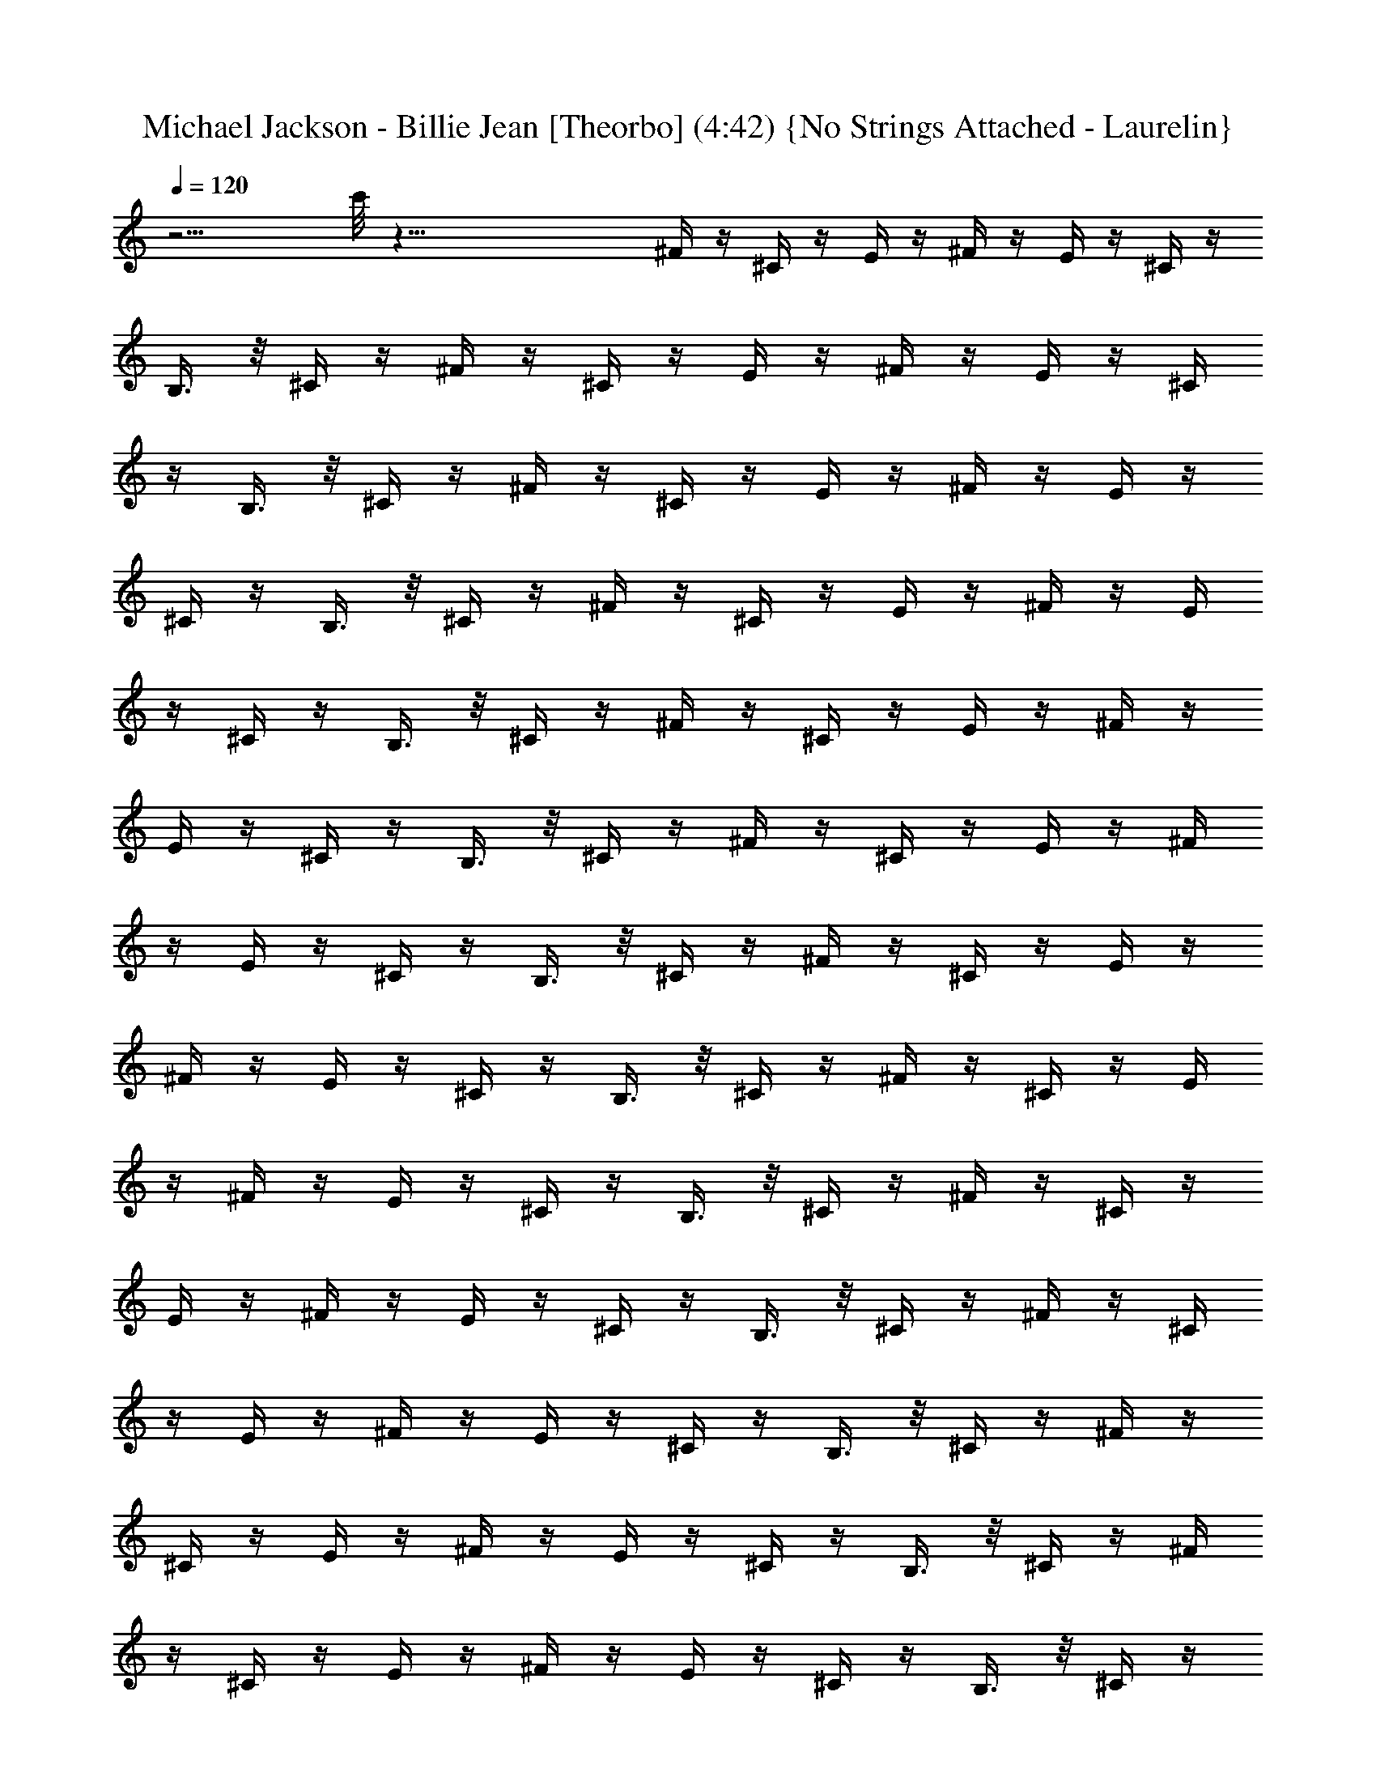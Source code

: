 X:1
T:Michael Jackson - Billie Jean [Theorbo] (4:42) {No Strings Attached - Laurelin}
Z:Transcribed by Ceolwen from No Strings Attached - Laurelin Server
%  Transpose:12
L:1/4
Q:120
K:C
z15/4 c'/8 z65/8 ^F/4 z/4 ^C/4 z/4 E/4 z/4 ^F/4 z/4 E/4 z/4 ^C/4 z/4
B,3/8 z/8 ^C/4 z/4 ^F/4 z/4 ^C/4 z/4 E/4 z/4 ^F/4 z/4 E/4 z/4 ^C/4
z/4 B,3/8 z/8 ^C/4 z/4 ^F/4 z/4 ^C/4 z/4 E/4 z/4 ^F/4 z/4 E/4 z/4
^C/4 z/4 B,3/8 z/8 ^C/4 z/4 ^F/4 z/4 ^C/4 z/4 E/4 z/4 ^F/4 z/4 E/4
z/4 ^C/4 z/4 B,3/8 z/8 ^C/4 z/4 ^F/4 z/4 ^C/4 z/4 E/4 z/4 ^F/4 z/4
E/4 z/4 ^C/4 z/4 B,3/8 z/8 ^C/4 z/4 ^F/4 z/4 ^C/4 z/4 E/4 z/4 ^F/4
z/4 E/4 z/4 ^C/4 z/4 B,3/8 z/8 ^C/4 z/4 ^F/4 z/4 ^C/4 z/4 E/4 z/4
^F/4 z/4 E/4 z/4 ^C/4 z/4 B,3/8 z/8 ^C/4 z/4 ^F/4 z/4 ^C/4 z/4 E/4
z/4 ^F/4 z/4 E/4 z/4 ^C/4 z/4 B,3/8 z/8 ^C/4 z/4 ^F/4 z/4 ^C/4 z/4
E/4 z/4 ^F/4 z/4 E/4 z/4 ^C/4 z/4 B,3/8 z/8 ^C/4 z/4 ^F/4 z/4 ^C/4
z/4 E/4 z/4 ^F/4 z/4 E/4 z/4 ^C/4 z/4 B,3/8 z/8 ^C/4 z/4 ^F/4 z/4
^C/4 z/4 E/4 z/4 ^F/4 z/4 E/4 z/4 ^C/4 z/4 B,3/8 z/8 ^C/4 z/4 ^F/4
z/4 ^C/4 z/4 E/4 z/4 ^F/4 z/4 E/4 z/4 ^C/4 z/4 B,3/8 z/8 ^C/4 z/4
^F/4 z/4 ^C/4 z/4 E/4 z/4 ^F/4 z/4 E/4 z/4 ^C/4 z/4 B,3/8 z/8 ^C/4
z/4 ^F/4 z/4 ^C/4 z/4 E/4 z/4 ^F/4 z/4 E/4 z/4 ^C/4 z/4 B,3/8 z/8
^C/4 z/4 ^F/4 z/4 ^C/4 z/4 E/4 z/4 ^F/4 z/4 E/4 z/4 ^C/4 z/4 B,3/8
z/8 ^C/4 z/4 B/4 z/4 ^F/8 z3/8 A/4 z/4 B3/8 z5/8 ^F/4 z/4 E3/8 z/8
^F/4 z/4 B/4 z/4 ^F/4 z/4 A/4 z/4 B3/8 z5/8 ^F3/8 z/8 E3/8 z/8 ^C3/8
z/8 ^F/4 z/4 ^C/4 z/4 E/4 z/4 ^F/4 z/4 E/4 z/4 ^C/4 z/4 B,3/8 z/8
^C/4 z/4 ^F/4 z/4 ^C/4 z/4 E/4 z/4 ^F/4 z/4 E/4 z/4 ^C/4 z/4 B,3/8
z/8 ^C/4 z/4 B/4 z/4 ^F/8 z3/8 A/4 z/4 B3/8 z5/8 ^F/4 z/4 E3/8 z/8
^F/4 z/4 B/4 z/4 ^F/4 z/4 A/4 z/4 B3/8 z5/8 ^F3/8 z/8 E3/8 z/8 ^C3/8
z/8 ^F/4 z/4 ^C/4 z/4 E/4 z/4 ^F/4 z/4 E/4 z/4 ^C/4 z/4 B,3/8 z/8
^C/4 z/4 ^F/4 z/4 ^C/4 z/4 E/4 z/4 ^F/4 z/4 E/4 z/4 ^C/4 z/4 B,3/8
z/8 ^C/4 z/4 ^F/4 z/4 ^C/4 z/4 E/4 z/4 ^F/4 z/4 E/4 z/4 ^C/4 z/4
B,3/8 z/8 ^C/4 z/4 ^F/4 z/4 ^C/4 z/4 E/4 z/4 ^F/4 z/4 E/4 z/4 ^C/4
z/4 B,3/8 z/8 ^C/4 z/4 ^F/4 z/4 ^C/4 z/4 E/4 z/4 ^F/4 z/4 E/4 z/4
^C/4 z/4 B,3/8 z/8 ^C/4 z/4 ^F/4 z/4 ^C/4 z/4 E/4 z/4 ^F/4 z/4 E/4
z/4 ^C/4 z/4 B,3/8 z/8 ^C/4 z/4 B/4 z/4 ^F/8 z3/8 A/4 z/4 B3/8 z5/8
^F/4 z/4 E3/8 z/8 ^F/4 z/4 B/4 z/4 ^F/4 z/4 A/4 z/4 B3/8 z5/8 ^F3/8
z/8 E3/8 z/8 ^C3/8 z/8 ^F/4 z/4 ^C/4 z/4 E/4 z/4 ^F/4 z/4 E/4 z/4
^C/4 z/4 B,3/8 z/8 ^C/4 z/4 ^F/4 z/4 ^C/4 z/4 E/4 z/4 ^F/4 z/4 E/4
z/4 ^C/4 z/4 B,3/8 z/8 ^C/4 z/4 D13/8 z/8 D/4 D5/4 z/4 D/2 ^F3/2 z/4
^F,/4 ^F, z/2 B,/2 D3/2 z/4 D/4 D11/8 z/8 D/2 ^F3/2 z/4 ^F,/4 ^F,11/8
z/8 B,/2 D3/2 z/4 D/4 D5/4 z/4 D/2 ^F13/8 z/8 ^F,/4 ^F,5/4 z/4 B,/2
D3/2 z/4 D/4 D3/4 z/4 D/2 A,/2 ^C/4 z/4 ^C/2 ^C3/8 z/8 ^C/4 z/4 ^C3/8
z/8 ^C3/8 z/8 ^C/4 z/4 ^C/4 z/4 ^F/4 z/4 ^C/4 z/4 E/4 z/4 ^F/4 z/4
E/4 z/4 ^C/4 z/4 B,3/8 z/8 ^C/4 z/4 ^F/4 z/4 ^C/4 z/4 E/4 z/4 ^F/4
z/4 E/4 z/4 ^C/4 z/4 B,3/8 z/8 ^C/4 z/4 ^F/4 z/4 ^C/4 z/4 E/4 z/4
^F/4 z/4 E/4 z/4 ^C/4 z/4 B,3/8 z/8 ^C/4 z/4 ^F/4 z/4 ^C/4 z/4 E/4
z/4 ^F/4 z/4 E/4 z/4 ^C/4 z/4 B,3/8 z/8 ^C/4 z/4 B/4 z/4 ^F/8 z3/8
A/4 z/4 B3/8 z5/8 ^F/4 z/4 E3/8 z/8 ^F/4 z/4 B/4 z/4 ^F/4 z/4 A/4 z/4
B3/8 z5/8 ^F3/8 z/8 E3/8 z/8 ^C3/8 z/8 ^F/4 z/4 ^C/4 z/4 E/4 z/4 ^F/4
z/4 E/4 z/4 ^C/4 z/4 B,3/8 z/8 ^C/4 z/4 ^F/4 z/4 ^C/4 z/4 E/4 z/4
^F/4 z/4 E/4 z/4 ^C/4 z/4 B,3/8 z/8 ^C/4 z/4 B/4 z/4 ^F/8 z3/8 A/4
z/4 B3/8 z5/8 ^F/4 z/4 E3/8 z/8 ^F/4 z/4 B/4 z/4 ^F/4 z/4 A/4 z/4
B3/8 z5/8 ^F3/8 z/8 E3/8 z/8 ^C3/8 z/8 ^F/4 z/4 ^C/4 z/4 E/4 z/4 ^F/4
z/4 E/4 z/4 ^C/4 z/4 B,3/8 z/8 ^C/4 z/4 ^F/4 z/4 ^C/4 z/4 E/4 z/4
^F/4 z/4 E/4 z/4 ^C/4 z/4 B,3/8 z/8 ^C/4 z/4 ^F/4 z/4 ^C/4 z/4 E/4
z/4 ^F/4 z/4 E/4 z/4 ^C/4 z/4 B,3/8 z/8 ^C/4 z/4 ^F/4 z/4 ^C/4 z/4
E/4 z/4 ^F/4 z/4 E/4 z/4 ^C/4 z/4 B,3/8 z/8 ^C/4 z/4 ^F/4 z/4 ^C/4
z/4 E/4 z/4 ^F/4 z/4 E/4 z/4 ^C/4 z/4 B,3/8 z/8 ^C/4 z/4 ^F/4 z/4
^C/4 z/4 E/4 z/4 ^F/4 z/4 E/4 z/4 ^C/4 z/4 B,3/8 z/8 ^C/4 z/4 B/4 z/4
^F/8 z3/8 A/4 z/4 B3/8 z5/8 ^F/4 z/4 E3/8 z/8 ^F/4 z/4 B/4 z/4 ^F/4
z/4 A/4 z/4 B3/8 z5/8 ^F3/8 z/8 E3/8 z/8 ^C3/8 z/8 ^F/4 z/4 ^C/4 z/4
E/4 z/4 ^F/4 z/4 E/4 z/4 ^C/4 z/4 B,3/8 z/8 ^C/4 z/4 ^F/4 z/4 ^C/4
z/4 E/4 z/4 ^F/4 z/4 E/4 z/4 ^C/4 z/4 B,3/8 z/8 ^C/4 z/4 B/4 z/4 ^F/8
z3/8 A/4 z/4 B3/8 z5/8 ^F/4 z/4 E3/8 z/8 ^F/4 z/4 B/4 z/4 ^F/4 z/4
A/4 z/4 B3/8 z5/8 ^F3/8 z/8 E3/8 z/8 ^C3/8 z/8 ^F/4 z/4 ^C/4 z/4 E/4
z/4 ^F/4 z/4 E/4 z/4 ^C/4 z/4 B,3/8 z/8 ^C/4 z/4 ^F/4 z/4 ^C/4 z/4
E/4 z/4 ^F/4 z/4 E/4 z/4 ^C/4 z/4 B,3/8 z/8 ^C/4 z/4 ^F/4 z/4 ^C/4
z/4 E/4 z/4 ^F/4 z/4 E/4 z/4 ^C/4 z/4 B,3/8 z/8 ^C/4 z/4 ^F/4 z/4
^C/4 z/4 E/4 z/4 ^F/4 z/4 E/4 z/4 ^C/4 z/4 B,3/8 z/8 ^C/4 z/4 ^F/4
z/4 ^C/4 z/4 E/4 z/4 ^F/4 z/4 E/4 z/4 ^C/4 z/4 B,3/8 z/8 ^C/4 z/4
^F/4 z/4 ^C/4 z/4 E/4 z/4 ^F/4 z/4 E/4 z/4 ^C/4 z/4 B,3/8 z/8 ^C/4
z/4 B/4 z/4 ^F/8 z3/8 A/4 z/4 B3/8 z5/8 ^F/4 z/4 E3/8 z/8 ^F/4 z/4
B/4 z/4 ^F/4 z/4 A/4 z/4 B3/8 z5/8 ^F3/8 z/8 E3/8 z/8 ^C3/8 z/8 ^F/4
z/4 ^C/4 z/4 E/4 z/4 ^F/4 z/4 E/4 z/4 ^C/4 z/4 B,3/8 z/8 ^C/4 z/4
^F/4 z/4 ^C/4 z/4 E/4 z/4 ^F/4 z/4 E/4 z/4 ^C/4 z/4 B,3/8 z/8 ^C/4
z/4 D13/8 z/8 D/4 D5/4 z/4 D/2 ^F3/2 z/4 ^F,/4 ^F, z/2 B,/2 D3/2 z/4
D/4 D11/8 z/8 D/2 ^F3/2 z/4 ^F,/4 ^F,11/8 z/8 B,/2 D3/2 z/4 D/4 D5/4
z/4 D/2 ^F13/8 z/8 ^F,/4 ^F,5/4 z/4 B,/2 D3/2 z/4 D/4 D3/4 z/4 D/2
A,/2 ^C/4 z/4 ^C/2 ^C3/8 z/8 ^C/4 z/4 ^C3/8 z/8 ^C3/8 z/8 ^C/4 z/4
^C/4 z/4 ^F/4 z/4 ^C/4 z/4 E/4 z/4 ^F/4 z/4 E/4 z/4 ^C/4 z/4 B,3/8
z/8 ^C/4 z/4 ^F/4 z/4 ^C/4 z/4 E/4 z/4 ^F/4 z/4 E/4 z/4 ^C/4 z/4
B,3/8 z/8 ^C/4 z/4 ^F/4 z/4 ^C/4 z/4 E/4 z/4 ^F/4 z/4 E/4 z/4 ^C/4
z/4 B,3/8 z/8 ^C/4 z/4 ^F/4 z/4 ^C/4 z/4 E/4 z/4 ^F/4 z/4 E/4 z/4
^C/4 z/4 B,3/8 z/8 ^C/4 z/4 B/4 z/4 ^F/8 z3/8 A/4 z/4 B3/8 z5/8 ^F/4
z/4 E3/8 z/8 ^F/4 z/4 B/4 z/4 ^F/4 z/4 A/4 z/4 B3/8 z5/8 ^F3/8 z/8
E3/8 z/8 ^C3/8 z/8 ^F/4 z/4 ^C/4 z/4 E/4 z/4 ^F/4 z/4 E/4 z/4 ^C/4
z/4 B,3/8 z/8 ^C/4 z/4 ^F/4 z/4 ^C/4 z/4 E/4 z/4 ^F/4 z/4 E/4 z/4
^C/4 z/4 B,3/8 z/8 ^C/4 z/4 ^F/4 z/4 ^C/4 z/4 E/4 z/4 ^F/4 z/4 E/4
z/4 ^C/4 z/4 B,3/8 z/8 ^C/4 z/4 ^F/4 z/4 ^C/4 z/4 E/4 z/4 ^F/4 z/4
E/4 z/4 ^C/4 z/4 B,3/8 z/8 ^C/4 z/4 ^F/4 z/4 ^C/4 z/4 E/4 z/4 ^F/4
z/4 E/4 z/4 ^C/4 z/4 B,3/8 z/8 ^C/4 z/4 ^F/4 z/4 ^C/4 z/4 E/4 z/4
^F/4 z/4 E/4 z/4 ^C/4 z/4 B,3/8 z/8 ^C/4 z/4 B/4 z/4 ^F/8 z3/8 A/4
z/4 B3/8 z5/8 ^F/4 z/4 E3/8 z/8 ^F/4 z/4 B/4 z/4 ^F/4 z/4 A/4 z/4
B3/8 z5/8 ^F3/8 z/8 E3/8 z/8 ^C3/8 z/8 ^F/4 z/4 ^C/4 z/4 E/4 z/4 ^F/4
z/4 E/4 z/4 ^C/4 z/4 B,3/8 z/8 ^C/4 z/4 ^F/4 z/4 ^C/4 z/4 E/4 z/4
^F/4 z/4 E/4 z/4 ^C/4 z/4 B,3/8 z/8 ^C/4 z/4 B/4 z/4 ^F/8 z3/8 A/4
z/4 B3/8 z5/8 ^F/4 z/4 E3/8 z/8 ^F/4 z/4 B/4 z/4 ^F/4 z/4 A/4 z/4
B3/8 z5/8 ^F3/8 z/8 E3/8 z/8 ^C3/8 z/8 ^F/4 z/4 ^C/4 z/4 E/4 z/4 ^F/4
z/4 E/4 z/4 ^C/4 z/4 B,3/8 z/8 ^C/4 z/4 ^F/4 z/4 ^C/4 z/4 E/4 z/4
^F/4 z/4 E/4 z/4 ^C/4 z/4 B,3/8 z/8 ^C/4 z/4 ^F/4 z/4 ^C/4 z/4 E/4
z/4 ^F/4 z/4 E/4 z/4 ^C/4 z/4 B,3/8 z/8 ^C/4 z/4 ^F/4 z/4 ^C/4 z/4
E/4 z/4 ^F/4 z/4 E/4 z/4 ^C/4 z/4 B,3/8 z/8 ^C/4 z/4 ^F/4 z/4 ^C/4
z/4 E/4 z/4 ^F/4 z/4 E/4 z/4 ^C/4 z/4 B,3/8 z/8 ^C/4 z/4 ^F/4 z/4
^C/4 z/4 E/4 z/4 ^F/4 z/4 E/4 z/4 ^C/4 z/4 B,3/8 z/8 ^C/4 z/4 ^F/4
z/4 ^C/4 z/4 E/4 z/4 ^F/4 z/4 E/4 z/4 ^C/4 z/4 B,3/8 z/8 ^C/4 z/4
^F/4 z/4 ^C/4 z/4 E/4 z/4 ^F/4 z/4 E/4 z/4 ^C/4 z/4 B,3/8 z/8 ^C/4
z/4 ^F/4 z/4 ^C/4 z/4 E/4 z/4 ^F/4 z/4 E/4 z/4 ^C/4 z/4 B,3/8 z/8
^C/4 z/4 ^F/4 z/4 ^C/4 z/4 E/4 z/4 ^F/4 z/4 E/4 z/4 ^C/4 z/4 B,3/8
z/8 ^C/4 z/4 B/4 z/4 ^F/8 z3/8 A/4 z/4 B3/8 z5/8 ^F/4 z/4 E3/8 z/8
^F/4 z/4 B/4 z/4 ^F/4 z/4 A/4 z/4 B3/8 z5/8 ^F3/8 z/8 E3/8 z/8 ^C3/8
z/8 ^F/4 z/4 ^C/4 z/4 E/4 z/4 ^F/4 z/4 E/4 z/4 ^C/4 z/4 B,3/8 z/8
^C/4 z/4 ^F/4 z/4 ^C/4 z/4 E/4 z/4 ^F/4 z/4 E/4 z/4 ^C/4 z/4 B,3/8
z/8 ^C/4 z/4 ^F/4 z/4 ^C/4 z/4 E/4 z/4 ^F/4 z/4 E/4 z/4 ^C/4 z/4
B,3/8 z/8 ^C/4 z/4 ^F/4 z/4 ^C/4 z/4 E/4 z/4 ^F/4 z/4 E/4 z/4 ^C/4
z/4 B,3/8 z/8 ^C/4 z/4 ^F/4 z/4 ^C/4 z/4 E/4 z/4 ^F/4 z/4 E/4 z/4
^C/4 z/4 B,3/8 z/8 ^C/4 z/4 ^F/4 z/4 ^C/4 z/4 E/4 z/4 ^F/4 z/4 E/4
z/4 ^C/4 z/4 B,3/8 z/8 ^C/4 z/4 B/4 z/4 ^F/8 z3/8 A/4 z/4 B3/8 z5/8
^F/4 z/4 E3/8 z/8 ^F/4 z/4 B/4 z/4 ^F/4 z/4 A/4 z/4 B3/8 z5/8 ^F3/8
z/8 E3/8 z/8 ^C3/8 z/8 ^F/4 z/4 ^C/4 z/4 E/4 z/4 ^F/4 z/4 E/4 z/4
^C/4 z/4 B,3/8 z/8 ^C/4 z/4 ^F/4 z/4 ^C/4 z/4 E/4 z/4 ^F/4 z/4 E/4
z/4 ^C/4 z/4 B,3/8 z/8 ^C/4 z/4 B/4 z/4 ^F/8 z3/8 A/4 z/4 B3/8 z5/8
^F/4 z/4 E3/8 z/8 ^F/4 z/4 B/4 z/4 ^F/4 z/4 A/4 z/4 B3/8 z5/8 ^F3/8
z/8 E3/8 z/8 ^C3/8 z/8 ^F/4 z/4 ^C/4 z/4 E/4 z/4 ^F/4 z/4 E/4 z/4
^C/4 z/4 B,3/8 z/8 ^C/4 z/4 ^F/4 z/4 ^C/4 z/4 E/4 z/4 ^F/4 z/4 E/4
z/4 ^C/4 z/4 B,3/8 z/8 ^C/4 z/4 ^F/4 z/4 ^C/4 z/4 E/4 z/4 ^F/4 z/4
E/4 z/4 ^C/4 z/4 B,3/8 z/8 ^C/4 z/4 ^F/4 z/4 ^C/4 z/4 E/4 z/4 ^F/4
z/4 E/4 z/4 ^C/4 z/4 B,3/8 z/8 ^C/4 z/4 ^F/4 z/4 ^C/4 z/4 E/4 z/4
^F/4 z/4 E/4 z/4 ^C/4 z/4 B,3/8 z/8 ^C/4 z/4 ^F/4 z/4 ^C/4 z/4 E/4
z/4 ^F/4 z/4 E/4 z/4 ^C/4 z/4 B,3/8 z/8 ^C/4 z/4 ^F/4 z/4 ^C/4 z/4
E/4 z/4 ^F/4 z/4 E/4 z/4 ^C/4 z/4 B,3/8 z/8 ^C/4 z/4 ^F/4 z/4 ^C/4
z/4 E/4 z/4 ^F/4 z/4 E/4 z/4 ^C/4 z/4 B,3/8 z/8 ^C/4 z/4 ^F/4 z/4
^C/4 z/4 E/4 z/4 ^F/4 z/4 E/4 z/4 ^C/4 z/4 B,3/8 z/8 ^C/4 z/4 ^F/4
z/4 ^C/4 z/4 E/4 z/4 ^F/4 z/4 E/4 z/4 ^C/4 z/4 B,3/8 z/8 ^C/4 z/4
^F/4 z/4 ^C/4 z/4 E/4 z/4 ^F/4 z/4 E/4 z/4 ^C/4 z/4 B,3/8 z/8 ^C/4
z/4 ^F/4 z/4 ^C/4 z/4 E/4 z/4 ^F/4 z/4 E/4 z/4 ^C/4 z/4 B,3/8 z/8
^C/4 z/4 ^F/4 z/4 ^C/4 z/4 E/4 z/4 ^F/4 z/4 E/4 z/4 ^C/4 z/4 B,3/8
z/8 ^C/4 z/4 ^F/4 z/4 ^C/4 z/4 E/4 z/4 ^F/4 z/4 E/4 z/4 ^C/4 z/4
B,3/8 z/8 ^C/4 z/4 ^F/4 z/4 ^C/4 z/4 E/4 z/4 ^F/4 z/4 E/4 z/4 ^C/4
z/4 B,3/8 z/8 ^C/4 z/4 ^F/4 z/4 ^C/4 z/4 E/4 z/4 ^F/4 z/4 E/4 z/4
^C/4 z/4 B,3/8 z/8 ^C/4 z/4 ^F/4 z/4 ^C/4 z/4 E/4 z/4 ^F/4 z/4 E/4
z/4 ^C/4 z/4 B,3/8 z/8 ^C/4 